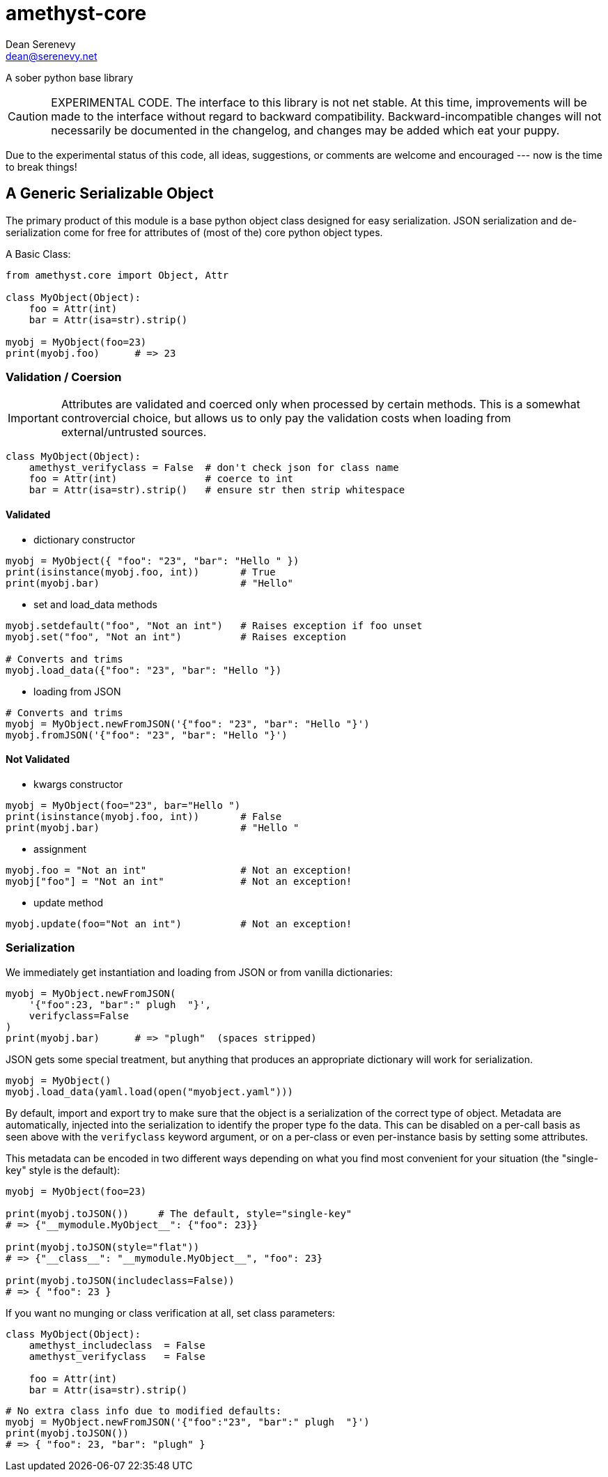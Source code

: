 
amethyst-core
=============
:Author:   Dean Serenevy
:Email:    dean@serenevy.net
:Date:     06 Nov 2016
:Revision: 1.0
:License:  CC BY-SA or GNU FDL


A sober python base library

CAUTION: EXPERIMENTAL CODE. The interface to this library is not net
stable. At this time, improvements will be made to the interface without
regard to backward compatibility. Backward-incompatible changes will not
necessarily be documented in the changelog, and changes may be added which
eat your puppy.

Due to the experimental status of this code, all ideas, suggestions, or
comments are welcome and encouraged --- now is the time to break things!


== A Generic Serializable Object

The primary product of this module is a base python object class designed
for easy serialization. JSON serialization and de-serialization come for
free for attributes of (most of the) core python object types.

A Basic Class:

[source,python]
----
from amethyst.core import Object, Attr

class MyObject(Object):
    foo = Attr(int)
    bar = Attr(isa=str).strip()

myobj = MyObject(foo=23)
print(myobj.foo)      # => 23
----


=== Validation / Coersion

IMPORTANT: Attributes are validated and coerced only when processed by
certain methods. This is a somewhat controvercial choice, but allows us to
only pay the validation costs when loading from external/untrusted sources.

[source,python]
----
class MyObject(Object):
    amethyst_verifyclass = False  # don't check json for class name
    foo = Attr(int)               # coerce to int
    bar = Attr(isa=str).strip()   # ensure str then strip whitespace
----

==== Validated

* dictionary constructor

[source,python]
----
myobj = MyObject({ "foo": "23", "bar": "Hello " })
print(isinstance(myobj.foo, int))       # True
print(myobj.bar)                        # "Hello"
----

* set and load_data methods

[source,python]
----
myobj.setdefault("foo", "Not an int")   # Raises exception if foo unset
myobj.set("foo", "Not an int")          # Raises exception

# Converts and trims
myobj.load_data({"foo": "23", "bar": "Hello "})
----

* loading from JSON

[source,python]
----
# Converts and trims
myobj = MyObject.newFromJSON('{"foo": "23", "bar": "Hello "}')
myobj.fromJSON('{"foo": "23", "bar": "Hello "}')
----


==== Not Validated

* kwargs constructor

[source,python]
----
myobj = MyObject(foo="23", bar="Hello ")
print(isinstance(myobj.foo, int))       # False
print(myobj.bar)                        # "Hello "
----

* assignment

[source,python]
----
myobj.foo = "Not an int"                # Not an exception!
myobj["foo"] = "Not an int"             # Not an exception!
----

* update method

[source,python]
----
myobj.update(foo="Not an int")          # Not an exception!
----


=== Serialization

We immediately get instantiation and loading from JSON or from vanilla
dictionaries:

[source,python]
----
myobj = MyObject.newFromJSON(
    '{"foo":23, "bar":" plugh  "}',
    verifyclass=False
)
print(myobj.bar)      # => "plugh"  (spaces stripped)
----

JSON gets some special treatment, but anything that produces an appropriate
dictionary will work for serialization.

[source,python]
----
myobj = MyObject()
myobj.load_data(yaml.load(open("myobject.yaml")))
----

By default, import and export try to make sure that the object is a
serialization of the correct type of object. Metadata are automatically,
injected into the serialization to identify the proper type fo the data.
This can be disabled on a per-call basis as seen above with the
`verifyclass` keyword argument, or on a per-class or even per-instance
basis by setting some attributes.

This metadata can be encoded in two different ways depending on what you
find most convenient for your situation (the "single-key" style is the
default):

[source,python]
----
myobj = MyObject(foo=23)

print(myobj.toJSON())     # The default, style="single-key"
# => {"__mymodule.MyObject__": {"foo": 23}}

print(myobj.toJSON(style="flat"))
# => {"__class__": "__mymodule.MyObject__", "foo": 23}

print(myobj.toJSON(includeclass=False))
# => { "foo": 23 }
----

If you want no munging or class verification at all, set class parameters:

[source,python]
----
class MyObject(Object):
    amethyst_includeclass  = False
    amethyst_verifyclass   = False

    foo = Attr(int)
    bar = Attr(isa=str).strip()
----

[source,python]
----
# No extra class info due to modified defaults:
myobj = MyObject.newFromJSON('{"foo":"23", "bar":" plugh  "}')
print(myobj.toJSON())
# => { "foo": 23, "bar": "plugh" }
----
